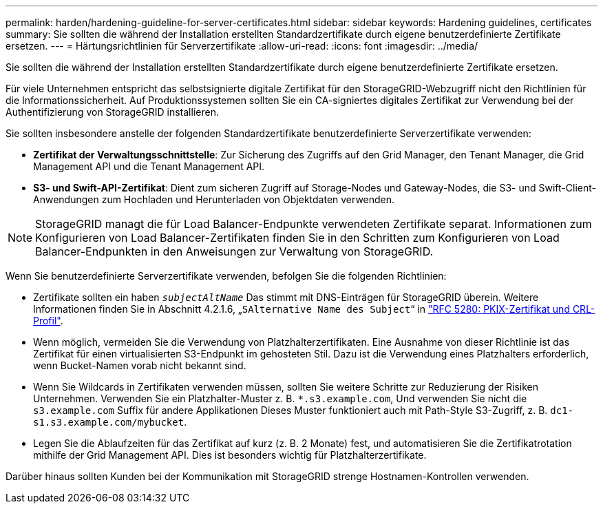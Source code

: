 ---
permalink: harden/hardening-guideline-for-server-certificates.html 
sidebar: sidebar 
keywords: Hardening guidelines, certificates 
summary: Sie sollten die während der Installation erstellten Standardzertifikate durch eigene benutzerdefinierte Zertifikate ersetzen. 
---
= Härtungsrichtlinien für Serverzertifikate
:allow-uri-read: 
:icons: font
:imagesdir: ../media/


[role="lead"]
Sie sollten die während der Installation erstellten Standardzertifikate durch eigene benutzerdefinierte Zertifikate ersetzen.

Für viele Unternehmen entspricht das selbstsignierte digitale Zertifikat für den StorageGRID-Webzugriff nicht den Richtlinien für die Informationssicherheit. Auf Produktionssystemen sollten Sie ein CA-signiertes digitales Zertifikat zur Verwendung bei der Authentifizierung von StorageGRID installieren.

Sie sollten insbesondere anstelle der folgenden Standardzertifikate benutzerdefinierte Serverzertifikate verwenden:

* *Zertifikat der Verwaltungsschnittstelle*: Zur Sicherung des Zugriffs auf den Grid Manager, den Tenant Manager, die Grid Management API und die Tenant Management API.
* *S3- und Swift-API-Zertifikat*: Dient zum sicheren Zugriff auf Storage-Nodes und Gateway-Nodes, die S3- und Swift-Client-Anwendungen zum Hochladen und Herunterladen von Objektdaten verwenden.



NOTE: StorageGRID managt die für Load Balancer-Endpunkte verwendeten Zertifikate separat. Informationen zum Konfigurieren von Load Balancer-Zertifikaten finden Sie in den Schritten zum Konfigurieren von Load Balancer-Endpunkten in den Anweisungen zur Verwaltung von StorageGRID.

Wenn Sie benutzerdefinierte Serverzertifikate verwenden, befolgen Sie die folgenden Richtlinien:

* Zertifikate sollten ein haben `_subjectAltName_` Das stimmt mit DNS-Einträgen für StorageGRID überein. Weitere Informationen finden Sie in Abschnitt 4.2.1.6, „`SAlternative Name des Subject`“ in https://tools.ietf.org/html/rfc5280#section-4.2.1.6["RFC 5280: PKIX-Zertifikat und CRL-Profil"^].
* Wenn möglich, vermeiden Sie die Verwendung von Platzhalterzertifikaten. Eine Ausnahme von dieser Richtlinie ist das Zertifikat für einen virtualisierten S3-Endpunkt im gehosteten Stil. Dazu ist die Verwendung eines Platzhalters erforderlich, wenn Bucket-Namen vorab nicht bekannt sind.
* Wenn Sie Wildcards in Zertifikaten verwenden müssen, sollten Sie weitere Schritte zur Reduzierung der Risiken Unternehmen. Verwenden Sie ein Platzhalter-Muster z. B. `*.s3.example.com`, Und verwenden Sie nicht die `s3.example.com` Suffix für andere Applikationen Dieses Muster funktioniert auch mit Path-Style S3-Zugriff, z. B. `dc1-s1.s3.example.com/mybucket`.
* Legen Sie die Ablaufzeiten für das Zertifikat auf kurz (z. B. 2 Monate) fest, und automatisieren Sie die Zertifikatrotation mithilfe der Grid Management API. Dies ist besonders wichtig für Platzhalterzertifikate.


Darüber hinaus sollten Kunden bei der Kommunikation mit StorageGRID strenge Hostnamen-Kontrollen verwenden.
